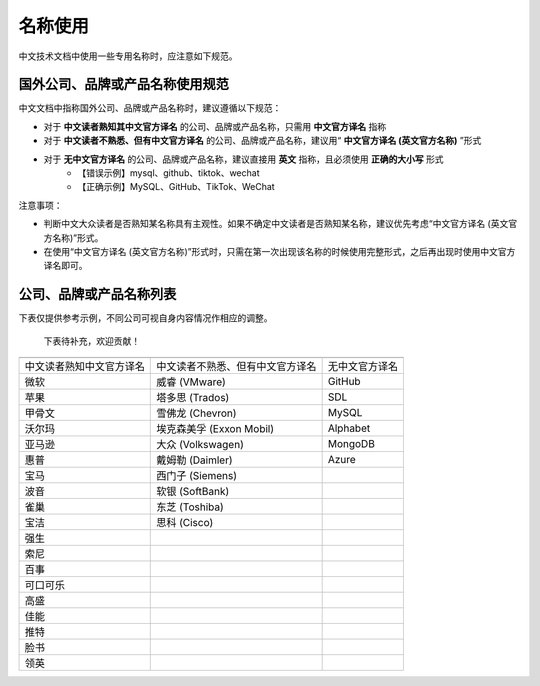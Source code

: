 名称使用
====================

中文技术文档中使用一些专用名称时，应注意如下规范。

国外公司、品牌或产品名称使用规范
--------------------

中文文档中指称国外公司、品牌或产品名称时，建议遵循以下规范：

- 对于 **中文读者熟知其中文官方译名** 的公司、品牌或产品名称，只需用 **中文官方译名** 指称
- 对于 **中文读者不熟悉、但有中文官方译名** 的公司、品牌或产品名称，建议用“ **中文官方译名 (英文官方名称)** ”形式
- 对于 **无中文官方译名** 的公司、品牌或产品名称，建议直接用 **英文** 指称，且必须使用 **正确的大小写** 形式
    - 【错误示例】mysql、github、tiktok、wechat
    - 【正确示例】MySQL、GitHub、TikTok、WeChat

注意事项：

- 判断中文大众读者是否熟知某名称具有主观性。如果不确定中文读者是否熟知某名称，建议优先考虑“中文官方译名 (英文官方名称)”形式。
- 在使用“中文官方译名 (英文官方名称)”形式时，只需在第一次出现该名称的时候使用完整形式，之后再出现时使用中文官方译名即可。

公司、品牌或产品名称列表
--------------------

下表仅提供参考示例，不同公司可视自身内容情况作相应的调整。

  下表待补充，欢迎贡献！

+--------------------------+----------------------------------+----------------+
|                          |                                  |                |
+==========================+==================================+================+
| 中文读者熟知中文官方译名 | 中文读者不熟悉、但有中文官方译名 | 无中文官方译名 |
+--------------------------+----------------------------------+----------------+
| 微软                     | 威睿 (VMware)                    | GitHub         |
+--------------------------+----------------------------------+----------------+
| 苹果                     | 塔多思 (Trados)                  | SDL            |
+--------------------------+----------------------------------+----------------+
| 甲骨文                   | 雪佛龙 (Chevron)                 | MySQL          |
+--------------------------+----------------------------------+----------------+
| 沃尔玛                   | 埃克森美孚 (Exxon Mobil)         | Alphabet       |
+--------------------------+----------------------------------+----------------+
| 亚马逊                   | 大众 (Volkswagen)                | MongoDB        |
+--------------------------+----------------------------------+----------------+
| 惠普                     | 戴姆勒 (Daimler)                 | Azure          |
+--------------------------+----------------------------------+----------------+
| 宝马                     | 西门子 (Siemens)                 |                |
+--------------------------+----------------------------------+----------------+
| 波音                     | 软银 (SoftBank)                  |                |
+--------------------------+----------------------------------+----------------+
| 雀巢                     | 东芝 (Toshiba)                   |                |
+--------------------------+----------------------------------+----------------+
| 宝洁                     | 思科 (Cisco)                     |                |
+--------------------------+----------------------------------+----------------+
| 强生                     |                                  |                |
+--------------------------+----------------------------------+----------------+
| 索尼                     |                                  |                |
+--------------------------+----------------------------------+----------------+
| 百事                     |                                  |                |
+--------------------------+----------------------------------+----------------+
| 可口可乐                 |                                  |                |
+--------------------------+----------------------------------+----------------+
| 高盛                     |                                  |                |
+--------------------------+----------------------------------+----------------+
| 佳能                     |                                  |                |
+--------------------------+----------------------------------+----------------+
| 推特                     |                                  |                |
+--------------------------+----------------------------------+----------------+
| 脸书                     |                                  |                |
+--------------------------+----------------------------------+----------------+
| 领英                     |                                  |                |
+--------------------------+----------------------------------+----------------+
